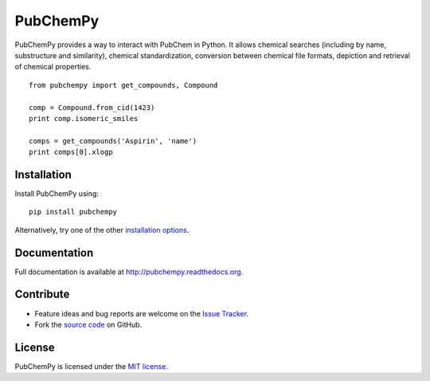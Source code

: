 PubChemPy
=========

PubChemPy provides a way to interact with PubChem in Python. It allows
chemical searches (including by name, substructure and similarity),
chemical standardization, conversion between chemical file formats,
depiction and retrieval of chemical properties.

::

    from pubchempy import get_compounds, Compound

    comp = Compound.from_cid(1423)
    print comp.isomeric_smiles

    comps = get_compounds('Aspirin', 'name')
    print comps[0].xlogp

Installation
------------

Install PubChemPy using:

::

    pip install pubchempy

Alternatively, try one of the other `installation options`_.

Documentation
-------------

Full documentation is available at http://pubchempy.readthedocs.org.

Contribute
----------

-  Feature ideas and bug reports are welcome on the `Issue Tracker`_.
-  Fork the `source code`_ on GitHub.

License
-------

PubChemPy is licensed under the `MIT license`_.

.. _`installation options`: http://pubchempy.readthedocs.org
.. _`source code`: https://github.com/mcs07/PubChemPy
.. _`Issue Tracker`: https://github.com/mcs07/PubChemPy/issues
.. _`MIT license`: https://github.com/mcs07/PubChemPy/blob/master/LICENSE
